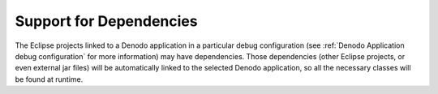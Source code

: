 ====================================================
Support for Dependencies
====================================================

The Eclipse projects linked to a Denodo application in a particular debug configuration (see :ref:`Denodo Application debug configuration` for more information) 
may have dependencies. Those dependencies (other Eclipse projects, or even external jar files) will be automatically linked to the selected Denodo application, 
so all the necessary classes will be found at runtime.
